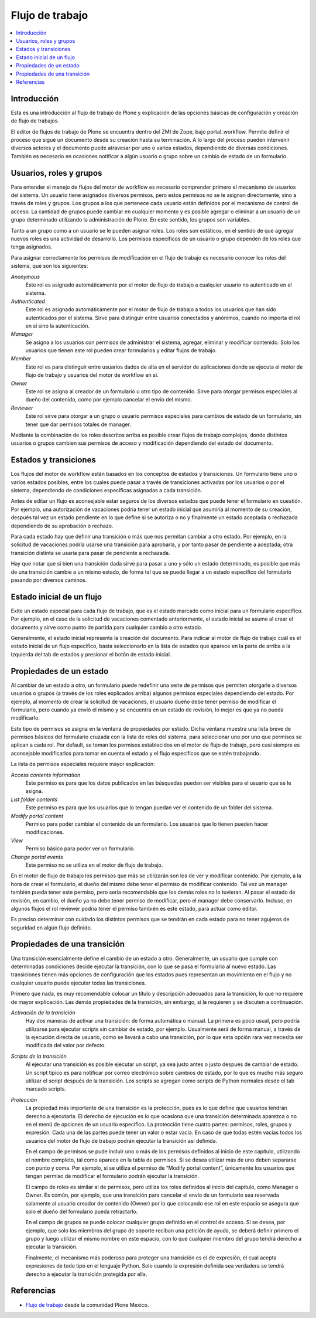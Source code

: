 .. -*- coding: utf-8 -*-

.. _flujo_trabajo:

================
Flujo de trabajo
================

.. contents :: :local:

Introducción
============

Esta es una introducción al flujo de trabajo de Plone y explicación de las opciones
básicas de configuración y creación de flujo de trabajos.

El editor de flujos de trabajo de Plone se encuentra dentro del ZMI de Zope,
bajo portal_workflow. Permite definir el proceso que sigue un documento desde
su creación hasta su terminación. A lo largo del proceso pueden intervenir
diversos actores y el documento puede atravesar por uno o varios estados,
dependiendo de diversas condiciones. También es necesario en ocasiones
notificar a algún usuario o grupo sobre un cambio de estado de un formulario.

Usuarios, roles y grupos
========================

Para entender el manejo de flujos del motor de workflow es necesario
comprender primero el mecanismo de usuarios del sistema. Un usuario tiene
asignados diversos permisos, pero estos permisos no se le asignan
directamente, sino a través de roles y grupos.  Los grupos a los que pertenece
cada usuario están definidos por el mecanismo de control de acceso. La
cantidad de grupos puede cambiar en cualquier momento y es posible agregar o
eliminar a un usuario de un grupo determinado utilizando la administración de
Plone. En este sentido, los grupos son variables.

Tanto a un grupo como a un usuario se le pueden asignar roles. Los roles son
estáticos, en el sentido de que agregar nuevos roles es una actividad de
desarrollo. Los permisos específicos de un usuario o grupo dependen de los
roles que tenga asignados.

Para asignar correctamente los permisos de modificación en el flujo de trabajo
es necesario conocer los roles del sistema, que son los siguientes:

`Anonymous`
    Este rol es asignado automáticamente por el motor de flujo de trabajo a cualquier
    usuario no autenticado en el sistema.
`Authenticated`
    Este rol es asignado automáticamente por el motor de flujo de trabajo a todos los
    usuarios que han sido autenticados por el sistema. Sirve para distinguir
    entre usuarios conectados y anónimos, cuando no importa el rol en sí sino
    la autenticación.
`Manager`
    Se asigna a los usuarios con permisos de administrar el sistema, agregar,
    eliminar y modificar contenido. Solo los usuarios que tienen este rol
    pueden crear formularios y editar flujos de trabajo.
`Member`
    Este rol es para distinguir entre usuarios dados de alta en el servidor de
    aplicaciones donde se ejecuta el motor de flujo de trabajo y usuarios del motor de
    workflow en sí.
`Owner`
    Este rol se asigna al creador de un formulario u otro tipo de contenido.
    Sirve para otorgar permisos especiales al dueño del contenido, como por
    ejemplo cancelar el envío del mismo.
`Reviewer`
    Este rol sirve para otorgar a un grupo o usuario permisos especiales para
    cambios de estado de un formulario, sin tener que dar permisos totales de
    manager.

Mediante la combinación de los roles descritos arriba es posible crear flujos
de trabajo complejos, donde distintos usuarios o grupos cambien sus permisos
de acceso y modificación dependiendo del estado del documento.

Estados y transiciones
======================

Los flujos del motor de workflow están basados en los conceptos de estados y
transiciones. Un formulario tiene uno o varios estados posibles, entre los
cuales puede pasar a través de transiciones activadas por los usuarios o por
el sistema, dependiendo de condiciones específicas asignadas a cada
transición.

Antes de editar un flujo es aconsejable estar seguros de los diversos estados
que puede tener el formulario en cuestión. Por ejemplo, una autorización de
vacaciones podría tener un estado inicial que asumiría al momento de su
creación, después tal vez un estado pendiente en lo que define si se autoriza
o no y finalmente un estado aceptada o rechazada dependiendo de su aprobación
o rechazo.

Para cada estado hay que definir una transición o más que nos permitan cambiar
a otro estado. Por ejemplo, en la solicitud de vacaciones podría usarse una
transición para aprobarla, y por tanto pasar de pendiente a aceptada; otra
transición distinta se usaría para pasar de pendiente a rechazada.

Hay que notar que si bien una transición dada sirve para pasar a uno y sólo un
estado determinado, es posible que más de una transición cambie a un mismo
estado, de forma tal que se puede llegar a un estado específico del formulario
pasando por diversos caminos.

Estado inicial de un flujo
==========================

Exite un estado especial para cada flujo de trabajo, que es el estado marcado
como inicial para un formulario específico. Por ejemplo, en el caso de la
solicitud de vacaciones comentado anteriormente, el estado inicial se asume al
crear el documento y sirve como punto de partida para cualquier cambio a otro
estado.

Generalmente, el estado inicial representa la creación del documento. Para
indicar al motor de flujo de trabajo cuál es el estado inicial de un flujo específico,
basta seleccionarlo en la lista de estados que aparece en la parte de arriba a
la izquierda del tab de estados y presionar el botón de estado inicial.

Propiedades de un estado
========================

Al cambiar de un estado a otro, un formulario puede redefinir una serie de
permisos que permiten otorgarle a diversos usuarios o grupos (a través de los
roles explicados arriba) algunos permisos especiales dependiendo del estado.
Por ejemplo, al momento de crear la solicitud de vacaciones, el usuario dueño
debe tener permiso de modificar el formulario, pero cuando ya envió el mismo y
se encuentra en un estado de revisión, lo mejor es que ya no pueda
modificarlo.

Este tipo de permisos se asigna en la ventana de propiedades por estado. Dicha
ventana muestra una lista breve de permisos básicos del formulario cruzada con
la lista de roles del sistema, para seleccionar uno por uno que permisos se
aplican a cada rol. Por default, se toman los permisos establecidos en el
motor de flujo de trabajo, pero casi siempre es aconsejable modificarlos para tomar en
cuenta el estado y el flujo específicos que se estén trabajando.

La lista de permisos especiales requiere mayor explicación:

`Access contents information`
    Este permiso es para que los datos publicados en las búsquedas puedan ser
    visibles para el usuario que se le asigna.
`List folder contents`
    Este permiso es para que los usuarios que lo tengan puedan ver el
    contenido de un folder del sistema.
`Modify portal content`
    Permiso para poder cambiar el contenido de un formulario. Los usuarios que
    lo tienen pueden hacer modificaciones.
`View`
    Permiso básico para poder ver un formulario.
`Change portal events`
    Este permiso no se utiliza en el motor de flujo de trabajo.

En el motor de flujo de trabajo los permisos que más se utilizarán son los de ver y
modificar contenido. Por ejemplo, a la hora de crear el formulario, el dueño
del mismo debe tener el permiso de modificar contenido. Tal vez un manager
también pueda tener este permiso, pero sería recomendable que los demás roles
no lo tuvieran. Al pasar el estado de revisión, en cambio, el dueño ya no debe
tener permiso de modificar, pero el manager debe conservarlo. Incluso, en
algunos flujos el rol reviewer podría tener el permiso también es este estado,
para actuar como editor.

Es preciso determinar con cuidado los distintos permisos que se tendrán en
cada estado para no tener agujeros de seguridad en algún flujo definido.

Propiedades de una transición
=============================

Una transición esencialmente define el cambio de un estado a otro.
Generalmente, un usuario que cumple con determinadas condiciones decide
ejecutar la transición, con lo que se pasa el formulario al nuevo estado. Las
transiciones tienen más opciones de configuración que los estados pues
representan un movimiento en el flujo y no cualquier usuario puede ejecutar
todas las transiciones.

Primero que nada, es muy recomendable colocar un título y descripción
adecuados para la transición, lo que no requiere de mayor explicación. Las
demás propiedades de la transición, sin embargo, sí la requieren y se
discuten a continuación.

`Activación de la transición`
    Hay dos maneras de activar una transición: de forma automática o manual.
    La primera es poco usual, pero podría utilizarse para ejecutar scripts sin
    cambiar de estado, por ejemplo. Usualmente será de forma manual, a través
    de la ejecución directa de usuario, como se llevará a cabo una transición,
    por lo que esta opción rara vez necesita ser modificada del valor por
    defecto.
`Scripts de la transición`
    Al ejecutar una transición es posible ejecutar un script, ya sea justo
    antes o justo después de cambiar de estado. Un script típico es para
    notificar por correo electrónico sobre cambios de estado, por lo que es
    mucho más seguro utilizar el script después de la transición.  Los scripts
    se agregan como scripts de Python normales desde el tab marcado scripts.
`Protección`
    La propiedad más importante de una transición es la protección, pues es lo
    que define que usuarios tendrán derecho a ejecutarla. El derecho de
    ejecución es lo que ocasiona que una transición determinada aparezca o no
    en el menú de opciones de un usuario específico. La protección tiene
    cuatro partes: permisos, roles, grupos y expresión. Cada una de las partes
    puede tener un valor o estar vacía. En caso de que todas estén vacías
    todos los usuarios del motor de flujo de trabajo podrán ejecutar la transición así
    definida.

    En el campo de permisos se pude incluir uno o más de los permisos
    definidos al inicio de este capítulo, utilizando el nombre completo, tal
    como aparece en la tabla de permisos. Si se desea utilizar más de uno
    deben separarse con punto y coma. Por ejemplo, si se utiliza el permiso de
    “Modify portal content”, únicamente los usuarios que tengan permiso de
    modificar el formulario podrán ejecutar la transición.

    El campo de roles es similar al de permisos, pero utiliza los roles
    definidos al inicio del capítulo, como Manager o Owner. Es común, por
    ejemplo, que una transición para cancelar el envío de un formulario sea
    reservada solamente al usuario creador de contenido (Owner) por lo que
    colocando ese rol en este espacio se asegura que solo el dueño del
    formulario pueda retractarlo.

    En el campo de grupos se puede colocar cualquier grupo definido en el
    control de acceso. Si se desea, por ejemplo, que solo los miembros del
    grupo de soporte reciban una petición de ayuda, se deberá definir primero
    el grupo y luego utilizar el mismo nombre en este espacio, con lo que
    cualquier miembro del grupo tendrá derecho a ejecutar la transición.

    Finalmente, el mecanismo más poderoso para proteger una transición es el
    de expresión, el cual acepta expresiones de todo tipo en el lenguaje
    Python. Solo cuando la expresión definida sea verdadera se tendrá derecho
    a ejecutar la transición protegida por ella.



Referencias
===========

-   `Flujo de trabajo`_ desde la comunidad Plone Mexico.

.. _Flujo de trabajo: http://www.plone.mx/docs/workflow.html
